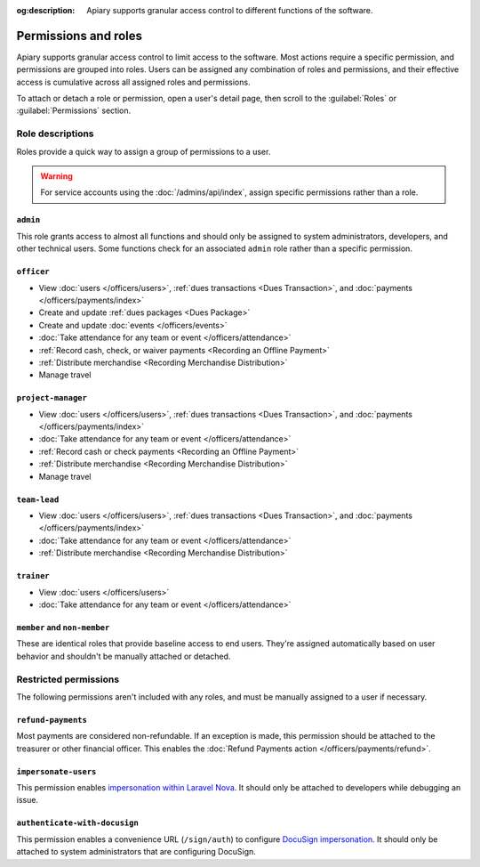 :og:description: Apiary supports granular access control to different functions of the software.

Permissions and roles
=====================

.. vale Google.Passive = NO
.. vale write-good.E-Prime = NO
.. vale write-good.Passive = NO
.. vale write-good.Weasel = NO

Apiary supports granular access control to limit access to the software.
Most actions require a specific permission, and permissions are grouped into roles.
Users can be assigned any combination of roles and permissions, and their effective access is cumulative across all assigned roles and permissions.

To attach or detach a role or permission, open a user's detail page, then scroll to the :guilabel:`Roles` or :guilabel:`Permissions` section.

Role descriptions
-----------------

Roles provide a quick way to assign a group of permissions to a user.

.. warning::
   For service accounts using the :doc:`/admins/api/index`, assign specific permissions rather than a role.

.. _admin:

``admin``
~~~~~~~~~
This role grants access to almost all functions and should only be assigned to system administrators, developers, and other technical users. Some functions check for an associated ``admin`` role rather than a specific permission.

.. _officer:

``officer``
~~~~~~~~~~~

- View :doc:`users </officers/users>`, :ref:`dues transactions <Dues Transaction>`, and :doc:`payments </officers/payments/index>`
- Create and update :ref:`dues packages <Dues Package>`
- Create and update :doc:`events </officers/events>`
- :doc:`Take attendance for any team or event </officers/attendance>`
- :ref:`Record cash, check, or waiver payments <Recording an Offline Payment>`
- :ref:`Distribute merchandise <Recording Merchandise Distribution>`
- Manage travel

.. _project-manager:

``project-manager``
~~~~~~~~~~~~~~~~~~~

- View :doc:`users </officers/users>`, :ref:`dues transactions <Dues Transaction>`, and :doc:`payments </officers/payments/index>`
- :doc:`Take attendance for any team or event </officers/attendance>`
- :ref:`Record cash or check payments <Recording an Offline Payment>`
- :ref:`Distribute merchandise <Recording Merchandise Distribution>`
- Manage travel

.. _team-lead:

``team-lead``
~~~~~~~~~~~~~

- View :doc:`users </officers/users>`, :ref:`dues transactions <Dues Transaction>`, and :doc:`payments </officers/payments/index>`
- :doc:`Take attendance for any team or event </officers/attendance>`
- :ref:`Distribute merchandise <Recording Merchandise Distribution>`

.. _trainer:

``trainer``
~~~~~~~~~~~

- View :doc:`users </officers/users>`
- :doc:`Take attendance for any team or event </officers/attendance>`

``member`` and ``non-member``
~~~~~~~~~~~~~~~~~~~~~~~~~~~~~
These are identical roles that provide baseline access to end users. They're assigned automatically based on user behavior and shouldn't be manually attached or detached.

Restricted permissions
----------------------

The following permissions aren't included with any roles, and must be manually assigned to a user if necessary.

.. _refund-payments:

``refund-payments``
~~~~~~~~~~~~~~~~~~~

Most payments are considered non-refundable. If an exception is made, this permission should be attached to the treasurer or other financial officer. This enables the :doc:`Refund Payments action </officers/payments/refund>`.

``impersonate-users``
~~~~~~~~~~~~~~~~~~~~~

This permission enables `impersonation within Laravel Nova <https://nova.laravel.com/docs/4.0/customization/impersonation.html>`__. It should only be attached to developers while debugging an issue.

``authenticate-with-docusign``
~~~~~~~~~~~~~~~~~~~~~~~~~~~~~~

.. vale Google.Parens = NO

This permission enables a convenience URL (``/sign/auth``) to configure `DocuSign impersonation <https://developers.docusign.com/platform/auth/jwt/>`__. It should only be attached to system administrators that are configuring DocuSign.
